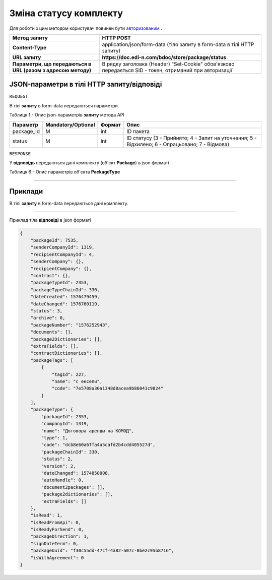 #############################################################
**Зміна статусу комплекту**
#############################################################

Для роботи з цим методом користувач повинен бути `авторизованим <https://wiki.edin.ua/uk/latest/API_DOCflow/Methods/Authorization.html>`__ .

+--------------------------------------------------------------+--------------------------------------------------------------------------------------------------------+
|                       **Метод запиту**                       |                                             **HTTP POST**                                              |
+==============================================================+========================================================================================================+
| **Content-Type**                                             | application/json/form-data (тіло запиту в form-data в тілі HTTP запиту)                                |
+--------------------------------------------------------------+--------------------------------------------------------------------------------------------------------+
| **URL запиту**                                               | **https://doc.edi-n.com/bdoc/store/package/status**                                                    |
+--------------------------------------------------------------+--------------------------------------------------------------------------------------------------------+
| **Параметри, що передаються в URL (разом з адресою методу)** | В рядку заголовка (Header) "Set-Cookie" обов'язково передається SID - токен, отриманий при авторизації |
+--------------------------------------------------------------+--------------------------------------------------------------------------------------------------------+

**JSON-параметри в тілі HTTP запиту/відповіді**
*******************************************************************

``REQUEST``

В тілі **запиту** в form-data передаються параметри.

Таблиця 1 - Опис json-параметрів **запиту** метода API

+------------+--------------------+--------+------------------------------------------------------------------------------------------------+
|  Параметр  | Mandatory/Optional | Формат |                                              Опис                                              |
+============+====================+========+================================================================================================+
| package_id | M                  | int    | ID пакета                                                                                      |
+------------+--------------------+--------+------------------------------------------------------------------------------------------------+
| status     | M                  | int    | ID статусу (3 - Прийнято; 4 - Запит на уточнення; 5 - Відхилено; 6 - Опрацьовано; 7 - Відмова) |
+------------+--------------------+--------+------------------------------------------------------------------------------------------------+

``RESPONSE``

У **відповідь** передаються дані комплекту (об'єкт **Package**) в json форматі

Таблиця 6 - Опис параметрів об'єкта **PackageType**

.. csv-table:: 
  :file: for_csv/PackageType.csv
  :widths:  1, 12, 41
  :header-rows: 1
  :stub-columns: 0

--------------

**Приклади**
*****************

В тілі **запиту** в form-data передаються дані комплекту.

--------------

Приклад тіла **відповіді** в json форматі 

.. code:: ruby


  {
      "packageId": 7535,
      "senderCompanyId": 1319,
      "recipientCompanyId": 4,
      "senderCompany": {},
      "recipientCompany": {},
      "contract": {},
      "packageTypeId": 2353,
      "packageTypeChainId": 330,
      "dateCreated": 1576479459,
      "dateChanged": 1576760119,
      "status": 3,
      "archive": 0,
      "packageNumber": "1576252943",
      "documents": [],
      "package2Dictionaries": [],
      "extraFields": [],
      "contractDictionaries": [],
      "packageTags": [
          {
              "tagId": 227,
              "name": "с ексели",
              "code": "7e5708a30a1348d8acea9b86041c9824"
          }
      ],
      "packageType": {
          "packageId": 2353,
          "companyId": 1319,
          "name": "Договора аренды на КОМОД",
          "type": 1,
          "code": "dcb8e60a6ffa4a5cafd2b4cdd405527d",
          "packageChainId": 330,
          "status": 2,
          "version": 2,
          "dateChanged": 1574850008,
          "autoHandle": 0,
          "document2packages": [],
          "package2dictionaries": [],
          "extraFields": []
      },
      "isRead": 1,
      "isReadFromApi": 0,
      "isReadyForSend": 0,
      "packageDirection": 1,
      "signDateTerm": 0,
      "packageUuid": "f30c55dd-47cf-4a82-a07c-0be2c95b8716",
      "isWithAgreement": 0
  }



